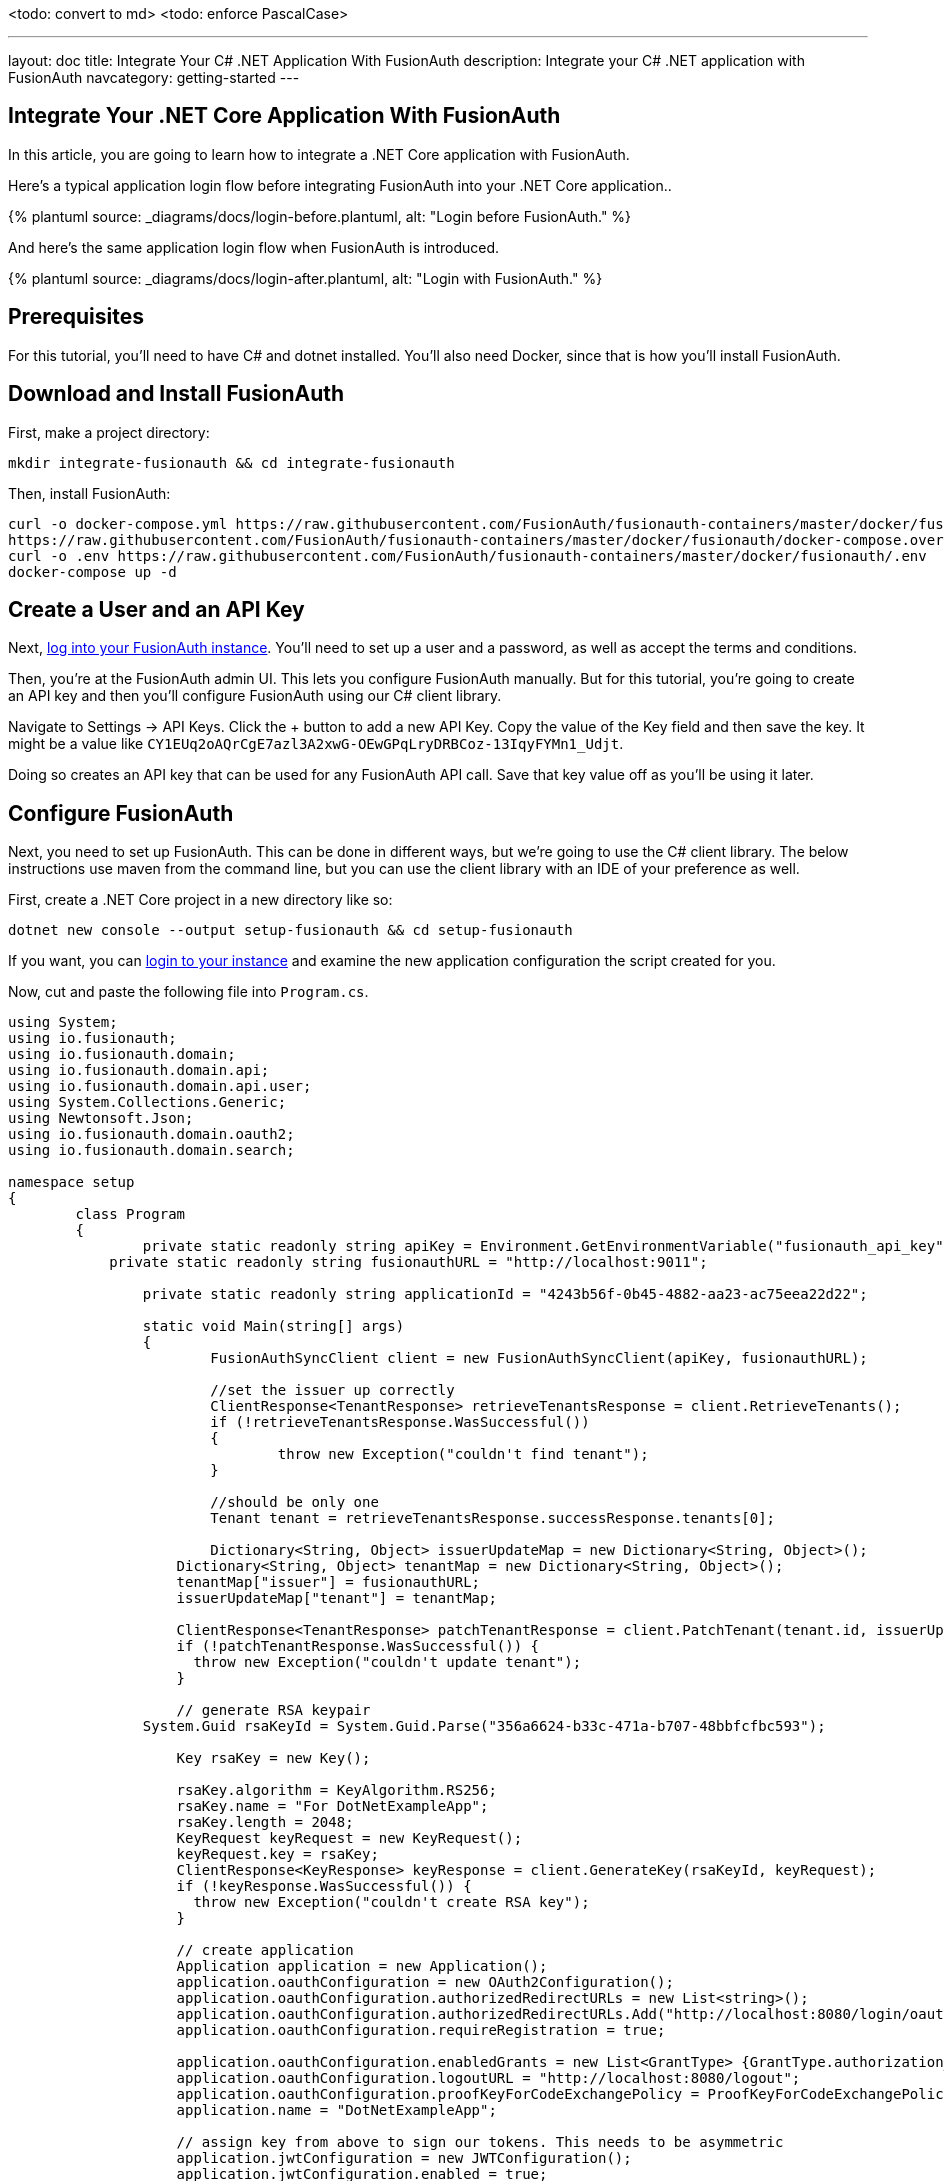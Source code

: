 <todo: convert to md>
<todo: enforce PascalCase>

---
layout: doc
title: Integrate Your C# .NET Application With FusionAuth
description: Integrate your C# .NET application with FusionAuth
navcategory: getting-started
---

:page-liquid:

// TBD how much these are useful
:prequisites: C# and dotnet
:technology: .NET Core
:language: C#

== Integrate Your {technology} Application With FusionAuth

In this article, you are going to learn how to integrate a {technology} application with FusionAuth.

Here's a typical application login flow before integrating FusionAuth into your {technology} application..

++++
{% plantuml source: _diagrams/docs/login-before.plantuml, alt: "Login before FusionAuth." %}
++++

And here's the same application login flow when FusionAuth is introduced.
++++
{% plantuml source: _diagrams/docs/login-after.plantuml, alt: "Login with FusionAuth." %}
++++

== Prerequisites

For this tutorial, you’ll need to have {prequisites} installed. You'll also need Docker, since that is how you’ll install FusionAuth.

== Download and Install FusionAuth

First, make a project directory:

[source,shell]
----
mkdir integrate-fusionauth && cd integrate-fusionauth
----

Then, install FusionAuth:

[source,bash]
----
curl -o docker-compose.yml https://raw.githubusercontent.com/FusionAuth/fusionauth-containers/master/docker/fusionauth/docker-compose.yml
https://raw.githubusercontent.com/FusionAuth/fusionauth-containers/master/docker/fusionauth/docker-compose.override.yml
curl -o .env https://raw.githubusercontent.com/FusionAuth/fusionauth-containers/master/docker/fusionauth/.env
docker-compose up -d
----

== Create a User and an API Key

Next, http://localhost:9011[log into your FusionAuth instance].
You’ll need to set up a user and a password, as well as accept the terms and conditions.

Then, you’re at the FusionAuth admin UI.
This lets you configure FusionAuth manually.
But for this tutorial, you're going to create an API key and then you’ll configure FusionAuth using our {language} client library.

Navigate to [breadcrumb]#Settings -> API Keys#. Click the [uielement]#+# button to add a new API Key.
Copy the value of the [field]#Key# field and then save the key.
It might be a value like `CY1EUq2oAQrCgE7azl3A2xwG-OEwGPqLryDRBCoz-13IqyFYMn1_Udjt`.

Doing so creates an API key that can be used for any FusionAuth API call.
Save that key value off as you’ll be using it later.

== Configure FusionAuth

Next, you need to set up FusionAuth.
This can be done in different ways, but we’re going to use the {language} client library.
The below instructions use maven from the command line, but you can use the client library with an IDE of your preference as well.

First, create a {technology} project in a new directory like so:

[source,shell]
----
dotnet new console --output setup-fusionauth && cd setup-fusionauth
----

If you want, you can http://localhost:9011[login to your instance] and
examine the new application configuration the script created for you.

Now, cut and paste the following file into `Program.cs`.

[source,csharp]
----
using System;
using io.fusionauth;
using io.fusionauth.domain;
using io.fusionauth.domain.api;
using io.fusionauth.domain.api.user;
using System.Collections.Generic;
using Newtonsoft.Json;
using io.fusionauth.domain.oauth2;
using io.fusionauth.domain.search;

namespace setup
{
	class Program
	{
		private static readonly string apiKey = Environment.GetEnvironmentVariable("fusionauth_api_key");
	    private static readonly string fusionauthURL = "http://localhost:9011";

		private static readonly string applicationId = "4243b56f-0b45-4882-aa23-ac75eea22d22";

		static void Main(string[] args)
		{
			FusionAuthSyncClient client = new FusionAuthSyncClient(apiKey, fusionauthURL);

			//set the issuer up correctly
			ClientResponse<TenantResponse> retrieveTenantsResponse = client.RetrieveTenants();
			if (!retrieveTenantsResponse.WasSuccessful())
			{
				throw new Exception("couldn't find tenant");
			}

			//should be only one
			Tenant tenant = retrieveTenantsResponse.successResponse.tenants[0];

			Dictionary<String, Object> issuerUpdateMap = new Dictionary<String, Object>();
		    Dictionary<String, Object> tenantMap = new Dictionary<String, Object>();
		    tenantMap["issuer"] = fusionauthURL;
		    issuerUpdateMap["tenant"] = tenantMap;

		    ClientResponse<TenantResponse> patchTenantResponse = client.PatchTenant(tenant.id, issuerUpdateMap );
		    if (!patchTenantResponse.WasSuccessful()) {
		      throw new Exception("couldn't update tenant");
		    }		    

		    // generate RSA keypair
    		System.Guid rsaKeyId = System.Guid.Parse("356a6624-b33c-471a-b707-48bbfcfbc593");

		    Key rsaKey = new Key();

		    rsaKey.algorithm = KeyAlgorithm.RS256;
		    rsaKey.name = "For DotNetExampleApp";
		    rsaKey.length = 2048;
		    KeyRequest keyRequest = new KeyRequest();
		    keyRequest.key = rsaKey;
		    ClientResponse<KeyResponse> keyResponse = client.GenerateKey(rsaKeyId, keyRequest);
		    if (!keyResponse.WasSuccessful()) {
		      throw new Exception("couldn't create RSA key");
		    }

		    // create application
		    Application application = new Application();
		    application.oauthConfiguration = new OAuth2Configuration();
		    application.oauthConfiguration.authorizedRedirectURLs = new List<string>();
		    application.oauthConfiguration.authorizedRedirectURLs.Add("http://localhost:8080/login/oauth2/code/fusionauth");
		    application.oauthConfiguration.requireRegistration = true;

		    application.oauthConfiguration.enabledGrants = new List<GrantType> {GrantType.authorization_code, GrantType.refresh_token};
		    application.oauthConfiguration.logoutURL = "http://localhost:8080/logout";
		    application.oauthConfiguration.proofKeyForCodeExchangePolicy = ProofKeyForCodeExchangePolicy.Required;
		    application.name = "DotNetExampleApp";

		    // assign key from above to sign our tokens. This needs to be asymmetric
		    application.jwtConfiguration = new JWTConfiguration();
		    application.jwtConfiguration.enabled = true;
		    application.jwtConfiguration.accessTokenKeyId = rsaKeyId;
		    application.jwtConfiguration.idTokenKeyId = rsaKeyId;

		    Guid clientId = Guid.Parse(applicationId);
		    String clientSecret = "change-this-in-production-to-be-a-real-secret";

		    application.oauthConfiguration.clientSecret = clientSecret;
		    ApplicationRequest applicationRequest = new ApplicationRequest();
		    applicationRequest.application = application;
		    ClientResponse<ApplicationResponse> applicationResponse = client.CreateApplication(clientId, applicationRequest);
		    if (!applicationResponse.WasSuccessful()) {
		      throw new Exception("couldn't create application");
		    }		  
		
		    // register user, there should be only one, so grab the first
		    SearchRequest searchRequest = new SearchRequest();
		    UserSearchCriteria userSearchCriteria = new UserSearchCriteria();
		    userSearchCriteria.queryString = "*";
		    searchRequest.search = userSearchCriteria;

		    ClientResponse<SearchResponse> userSearchResponse = client.SearchUsersByQuery(searchRequest);
		    if (!userSearchResponse.WasSuccessful()) {
		      throw new Exception("couldn't find users");
		    }
		    User myUser = userSearchResponse.successResponse.users[0];		    

		    // patch the user to make sure they have a full name, otherwise OIDC has issues
		    Dictionary<String, Object> fullNameUpdateMap = new Dictionary<String, Object>();
		    Dictionary<String, Object> userMap = new Dictionary<String, Object>();
		    userMap["fullName"] = myUser.firstName+ " "+myUser.lastName;
		    fullNameUpdateMap["user"] = userMap;
		    ClientResponse<UserResponse> patchUserResponse = client.PatchUser(myUser.id, fullNameUpdateMap);
		    if (!patchUserResponse.WasSuccessful()) {
		      throw new Exception("couldn't update user");
		    }		    

		    // now register the user
		    UserRegistration registration = new UserRegistration();
		    registration.applicationId = clientId;		    

		    // otherwise we try to create the user as well as add the registration
		    User nullBecauseWeHaveExistingUser = null;

		    RegistrationRequest registrationRequest = new RegistrationRequest();
		    registrationRequest.user = nullBecauseWeHaveExistingUser;
		    registrationRequest.registration = registration;
		    ClientResponse<RegistrationResponse> registrationResponse = client.Register(myUser.id, registrationRequest);
		    if (!registrationResponse.WasSuccessful()) {
		      throw new Exception("couldn't register user");
		    }		    

		}
	}
}
----

Then, you'll need to import a few NuGet packages:

[source,shell]
----
dotnet add package JSON.Net # for debugging
dotnet add package FusionAuth.Client # for our client access
----

== Create Your {technology} Application

Now you are going to create a {technology} application. While this section uses a
simple {technology} application, you can use the same configuration to
integrate your {technology} application with FusionAuth.

We'll use https://docs.microsoft.com/en-us/aspnet/core/razor-pages/?view=aspnetcore-3.1&tabs=visual-studio(Razor Pages) and ASP.NET Core 3.1. This application will display common information to all users. There will also be a secured area only available to an authenticated user. Good thing we have already added one! As usual, we have the [full source code](<todo>) available if you want to download it and take a look.

First, let's create a new web application using the `dotnet` CLI and go to that directory:

[source,shell]
----
dotnet new webapp -o setup-dotnet
cd setup-dotnet
----

To see the results, we publish this application and run it. There are https://docs.microsoft.com/en-us/dotnet/core/deploying/(multiple ways of deploying an application), but publishing ensures your deployment process is repeatable. In this tutorial, you'll be building a standalone Windows 64-bit executable, but with the same codebase you can also https://learn.microsoft.com/en-us/dotnet/core/rid-catalog(build a macOS or Linux program). Here's the command to publish a standalone executable you could deploy behind a proxy like nginx:

[source,shell]
----
dotnet publish -r win-x64
----

Then start up the executable.

[source,shell]
----
bin/Debug/netcoreapp3.1/win-x64/publish/setup-dotnet.exe
----

<todo: image>

You can hit `control-C` to exit out of this application. 

You'll also want to add a page to be secured, which you can aptly call "Secure". Add `Secure.cshtml` and `Secure.cshtml.cs` to the `setup-dotnet/Pages` directory. Give them the following content:

`Secure.cshtml` should look like this:
[source,html]
----
@page
@model SecureModel
@{
    ViewData["Title"] = "I'm full of secure data";
}
<h1>@ViewData["Title"]</h1>

<p>TBD</p>
----

`Secure.cshtml.cs` should contain this code:
[source,csharp]
----
using System;
using System.Collections.Generic;
using System.Linq;
using System.Threading.Tasks;
using Microsoft.AspNetCore.Mvc;
using Microsoft.AspNetCore.Mvc.RazorPages;
using Microsoft.Extensions.Logging;

namespace setup_dotnet.Pages
{
    public class SecureModel : PageModel
    {
        private readonly ILogger<SecureModel> _logger;

        public SecureModel(ILogger<SecureModel> logger)
        {
            _logger = logger;
        }

        public void OnGet()
        {
        }
    }
}
----

Don't forget to add a navigation element to `Pages/Shared/_Layout.cshtml` after "Privacy":

[source,html]
----
...
<li class="nav-item">
<a class="nav-link text-dark" asp-area="" asp-page="/Secure">Secure</a>
</li>
...
----

Hit `control-C` to exit the application if you haven't already. Then republish it and start it up again. 

[source,shell]
----
dotnet publish -r win-x64 && bin/Debug/netcoreapp3.1/win-x64/publish/setup-dotnet.exe
----

Visit `http://localhost:5000` and view your new page: click on "Secure".

<todo: image>

If you are looking at the GitHub repository, you can see the application at this point by looking at the https://github.com/FusionAuth/fusionauth-example-asp-netcore/tree/setup-application(`setup-application` branch).

We've added a page, but it sure isn't secure ... yet. Let's do that next.

== Handle Login for your {technology} application

It's always smart to leverage existing libraries as they are likely to be more secure and better handle edge cases. We're going to add two new libraries to our application. Make sure you're in the `setup-dotnet` directory and run these commands to add them.

[source,shell]
----
dotnet add package Microsoft.AspNetCore.Authentication.OpenIdConnect
dotnet add package IdentityModel.AspNetCore -v 1.0.0-rc.4.1
----

You'll note that unlike the link:/blog/2020/04/28/dot-net-command-line-client(command line tool), we aren't using FusionAuth client packages. We'll be protecting this page using standard OAuth and so there's no need for any FusionAuth specific API calls. While I'll be highlighting FusionAuth, you could run this code against any OAuth2 compliant server. 

We specify version `1.0.0-rc.4.1` for the https://github.com/IdentityModel/IdentityModel.AspNetCore/(IdentityModel) package because it hasn't been released just yet.<todo: check accuracy> This package makes integrating with standards-based OAuth servers a snap, so we'll overlook it being not quite released.

We need to protect our "Secure" page. We do this using the https://docs.microsoft.com/en-us/aspnet/core/razor-pages/filter?view=aspnetcore-3.1#authorize-filter-attribute(Authorize filter attribute) on the backing class. From `Secure.cshtml.cs`:

[source,csharp]
----
// ...
namespace setup_dotnet.Pages
{
    [Authorize]
    public class SecureModel : PageModel
    {
// ...
----

<todo: maybe delete? seems to violate style guide principle of not giving the user too many options>
We could also have added a `RazorPagesOptions` to our `Startup.cs` file, specifying which pages should be protected by an authorization call. This would be a good choice if we wanted everything centralized. Depending on the needs and size of your application, one of these choices might be better than the other.

[source,csharp]
----
// ...
services.AddRazorPages().AddRazorPagesOptions(options =>
                 {
                     options.Conventions.AuthorizePage("/Secure");
                 });
// ...
----

We'll also display the claims contained in the JWT that FusionAuth creates upon authentication. Here `Secure.cshtml` iterates over the claims; update that file to include the text after and including `Claims`. A claim is essentially the information the authentication server has shared about a subject in the JWT.

[source,html]
----
@page
@using Microsoft.AspNetCore.Authentication
@model SecureModel
@{
    ViewData["Title"] = "I'm full of secure data";
}
<h1>@ViewData["Title"]</h1>

<h2>Claims</h2>

<dl>
    @foreach (var claim in User.Claims)
    {
        <dt>@claim.Type</dt>
        <dd>@claim.Value</dd>
    }
</dl>
----

We also need to set up some services to specify how this page is protected. Here's the full `Startup.cs` code:

[source,csharp]
----
using System;
using System.Collections.Generic;
using System.Linq;
using System.Threading.Tasks;
using Microsoft.AspNetCore.Builder;
using Microsoft.AspNetCore.Hosting;
using Microsoft.AspNetCore.HttpsPolicy;
using Microsoft.Extensions.Configuration;
using Microsoft.Extensions.Hosting;
using Microsoft.AspNetCore.Authentication;
using Microsoft.Extensions.DependencyInjection;
using Microsoft.IdentityModel.Tokens;
using System.IdentityModel.Tokens.Jwt;
using Microsoft.IdentityModel.Logging;

namespace setup_dotnet
{
    public class Startup
    {
        public Startup(IConfiguration configuration)
        {
            Configuration = configuration;
        }

        public IConfiguration Configuration { get; }

        // This method gets called by the runtime. Use this method to add services to the container.
        public void ConfigureServices(IServiceCollection services)
        {
            JwtSecurityTokenHandler.DefaultMapInboundClaims = false;
            services.AddRazorPages();

            services.AddAuthentication(options =>
            {
                options.DefaultScheme = "cookie";
                options.DefaultChallengeScheme = "oidc";
            })
                .AddCookie("cookie", options =>
                {
                    options.Cookie.Name = "mycookie";

                    options.Events.OnSigningOut = async e =>
                    {
                        await e.HttpContext.RevokeUserRefreshTokenAsync();
                    };
                })
                .AddOpenIdConnect("oidc", options =>
                {
                    options.Authority = Configuration["SampleApp:Authority"];

                    options.ClientId = Configuration["SampleApp:ClientId"];
                    options.ClientSecret = Configuration["SampleApp:ClientSecret"];

                    options.ResponseType = "code";
                    options.RequireHttpsMetadata = false;
                });
        }

        // This method gets called by the runtime. Use this method to configure the HTTP request pipeline.
        public void Configure(IApplicationBuilder app, IWebHostEnvironment env)
        {
            if (env.IsDevelopment())
            {
                app.UseDeveloperExceptionPage();
            }
            else
            {
                app.UseExceptionHandler("/Error");
                // The default HSTS value is 30 days. You may want to change this for production scenarios, see https://aka.ms/aspnetcore-hsts.
                app.UseHsts();
            }

            app.UseStaticFiles();

            app.UseRouting();

            app.UseAuthentication();
            app.UseAuthorization();

            app.UseEndpoints(endpoints =>
            {
                endpoints.MapRazorPages();
            });
            IdentityModelEventSource.ShowPII = true;
        }
    }
}
----

Let's go through some of the more interesting parts. First, we're setting up our authentication including the scheme and challenge method. We'll be using cookies to store our authentication information and "oidc" for our authentication provider, which is defined further below.

[source, csharp]
----
// ...
services.AddAuthentication(options =>
{
    options.DefaultScheme = "cookie";
    options.DefaultChallengeScheme = "oidc";
})
// ...
----

Here we configure the cookie, including setting the cookie name:

[source,csharp]
----
// ...
.AddCookie("cookie", options =>
{
    options.Cookie.Name = "mycookie";
// ...
----

Finally, we set up our previously referenced authentication provider, `"oidc"`. You could have multiple providers. We create an https://docs.microsoft.com/en-us/dotnet/api/microsoft.aspnetcore.authentication.openidconnect.openidconnectoptions?view=aspnetcore-3.1(OpenIdConnectOptions) object to fully configure this provider. Setting `ResponseType = "code"` is what forces the use of the Authorization Code grant. PKCE is turned on by default. We pull configuration information like our client id from either `appsettings.json` or the environment.  These are the values you saved off when you were configuring FusionAuth. (We'll add them to `appsettings.json` a bit later.) We create an https://docs.microsoft.com/en-us/dotnet/api/microsoft.aspnetcore.authentication.openidconnect.openidconnectoptions?view=aspnetcore-3.1(OpenIdConnectOptions) object to configure our provider. Since we want to use the Authorization Code grant, we set `ResponseType = "code"`. PKCE is turned on by default, so we're ready for link:/blog/2020/04/15/whats-new-in-oauth-2-1(OAuth 2.1).

[source,csharp]
----
// ...
.AddOpenIdConnect("oidc", options =>
{
    options.Authority = Configuration["SampleApp:Authority"];

    options.ClientId = Configuration["SampleApp:ClientId"];
    options.ClientSecret = Configuration["SampleApp:ClientSecret"];
    options.Scope.Add("openid");
    options.ClaimActions.Remove("aud");

    options.ResponseType = "code";
    options.RequireHttpsMetadata = false;
});
// ...
----

We also need to turn on authentication for our application:

[source,csharp]
----
// ...
app.UseAuthentication();
// ...
----

<todo: tone check. Seems a bit casual>
Wait, I thought we were preventing users from accessing certain pages? Isn't that authorization, not authentication? When we first set up the application, we didn't have any authentication scheme configured. And, in this case, we're actually prohibiting access to any anonymous user, so any authenticated user is authorized.

For debugging, add `IdentityModelEventSource.ShowPII = true;` to the very end of the `Configure` method. This makes it easier to see https://github.com/AzureAD/azure-activedirectory-identitymodel-extensions-for-dotnet/wiki/PII(errors in the OAuth flow). But for production code, please remove it.

[source,csharp]
----
// ...
IdentityModelEventSource.ShowPII = true;
// ...
----

As promised, here's our `appsettings.json` file. We need to add our entire `setup-dotnet` object so that the code above can be configured correctly. Authority is just the location of the user identity server, in this case FusionAuth.

[source,json]
----
{
  "Logging": {
    "LogLevel": {
      "Default": "Information",
      "Microsoft": "Warning",
      "Microsoft.Hosting.Lifetime": "Information"
    }
  },
  "AllowedHosts": "*",
  "setup-dotnet" : {
      "Authority" : "http://localhost:9011",
      "ClientId" : "4420013f-bc5e-4d5a-9f94-f4b64ad5107c"
   }
}
----

Wait, where's the client secret? This file is in git, but we should not put secrets under version control. Instead, the client secret is provided on the command line via an environment variable. This change means the correct way to publish and start the web application is now (where you replace `<YOUR_CLIENT_SECRET>` with the client secret value):

[source,shell]
----
dotnet publish -r win-x64 && SampleApp__ClientSecret=<YOUR_CLIENT_SECRET> bin/Debug/netcoreapp3.1/win-x64/publish/setup-dotnet.exe
----

Once you've updated all these files, you can publish and start the application. You should be able to log in with a previously created user and see the claims. Go to `http://localhost:5000` and click on the "Secure" page. You'll be prompted to log in using FusionAuth's default login page. You can [theme the login screen of FusionAuth](/docs/v1/tech/themes/) if you want to make the login page look like your company's brand.

<todo: image>

After you've signed in, you'll end up at the "Secure" page and will see all claims encoded in the JWT.

<todo: image>

You can see the source of the application at this stage of development by looking at the [`add-authentication` branch](https://github.com/FusionAuth/fusionauth-example-asp-netcore/tree/add-authentication).

## Logout

Awesome, now you can log in with valid user credentials. However, right now there's no way to log out. The JWT is stored in a session cookie. When we're ready to leave, we want to log out of our ASP.NET Core session and of the FusionAuth session. So, we need to add a logout page, remove the session cookie, and redirect to the FusionAuth OAuth logout endpoint. FusionAuth will destroy its session and then redirect back to the configured `Logout URL`. We'll add a Logout page to do all of this.

Add the following file into the `Pages` directory and call it `Logout.cshtml.cs`:

```csharp
using System;
using System.Collections.Generic;
using System.Linq;
using System.Threading.Tasks;
using Microsoft.AspNetCore.Mvc;
using Microsoft.AspNetCore.Mvc.RazorPages;
using Microsoft.Extensions.Logging;
using Microsoft.AspNetCore.Authorization;

namespace SampleApp.Pages
{
    public class LogoutModel : PageModel
    {
        private readonly ILogger<LogoutModel> _logger;
        private readonly IConfiguration _configuration;

        public LogoutModel(ILogger<LogoutModel> logger, IConfiguration configuration)
        {
            _logger = logger;
            _configuration = configuration;
        }

        public IActionResult OnGet()
        {
              SignOut("cookie", "oidc");
              var host = _configuration["SampleApp:Authority"];
              var cookieName = _configuration["SampleApp:CookieName"];

              var clientId = _configuration["SampleApp:ClientId"];
              var url = host + "/oauth2/logout?client_id="+clientId;
              Response.Cookies.Delete(cookieName);
              return Redirect(url);
        }
    }
}
```

`OnGet` is the important method. Here we sign out using a method of our authentication library, delete the JWT cookie and send the user to the FusionAuth OAuth logout endpoint. 

Now add `Logout.cshtml`. No content is necessary. Just declare the page and model.

```html
@page
@model LogoutModel
@{	
}
```

Don't forget to add the `Logout` page to the navigation, but only if the user is signed in:

```html
...
@if (User.Identity.IsAuthenticated)
{
    <li class="nav-item">
        <a class="nav-link text-dark" asp-area="" asp-page="/Logout">Logout</a>
    </li>
}
...
```

You also need to update the `appsettings.json` file with the cookie name setting. Since we're now referencing the cookie in two places, pulling it out to the `appsettings.json` file will make for a more maintainable application.

```json
{
  ...
  "SampleApp" : {
    "Authority" : "http://localhost:9011",
    "CookieName" : "mycookie",
    "ClientId" : "4420013f-bc5e-4d5a-9f94-f4b64ad5107c"
  },
  ...
}
```

Finally, we need to change the `Startup.cs` file to use the new cookie name.

```csharp
// ...
.AddCookie("cookie", options =>
{
    options.Cookie.Name = Configuration["SampleApp:CookieName"];
})
// ...
```

Great! Now you can both sign in and sign out of your application.

(If you are interested, you can see the application's current code by looking at the [`add-logout` branch](https://github.com/FusionAuth/fusionauth-example-asp-netcore/tree/add-logout).

<todo: maybe delete this entire section? Seems extraneous>
## Checking claims

You should check the claims of the token to be sure that you know that you should be consuming the token. If the token was intended for another audience, say a different application with different roles, you don't want to inadvertently provide escalated or incorrect access.

First, add a `services.AddAuthorization` clause, which will check the claims of the provided token. Add it after the `JwtSecurityTokenHandler.DefaultMapInboundClaims` line. 

In FusionAuth, the `aud` claim is the same as the `ClientId` or application Id. We'll check that these are the same.

```csharp
//...
JwtSecurityTokenHandler.DefaultMapInboundClaims = false;

// Configure your policies
services.AddAuthorization(options =>
  options.AddPolicy("Registered", policy => policy.RequireClaim("aud", Configuration["SampleApp:ClientId"])));

services.AddRazorPages();

//...
```

Then, because the `aud` claim is by default not available, you need to add `options.ClaimActions.Remove("aud");` to the `AddOpenIdConnect` options section.

```csharp
.AddOpenIdConnect("oidc", options =>
{
  options.Authority = Configuration["SampleApp:Authority"];
  options.ClientId = Configuration["SampleApp:ClientId"];
  options.ClientSecret = Configuration["SampleApp:ClientSecret"];
  options.Scope.Add("openid");

  options.ClaimActions.Remove("aud");

  options.ResponseType = "code";
  options.RequireHttpsMetadata = false;
//...
```

Finally, you can add one or more token validation parameters. These will let the framework automatically verify the audience. This is slightly duplicative of the `AddAuthorization` clause above, but this check applies everywhere, whereas the `AddAuthorization` clause can be more flexible. For instance, you could examine claims other than `aud`, such as roles, when protecting a page.

```csharp
//...
options.RequireHttpsMetadata = false;
options.TokenValidationParameters = new TokenValidationParameters
{
  ValidateAudience = true,
  ValidAudience = Configuration["SampleApp:ClientId"]
};
```

## Testing

At the end, your directory tree should look like this:

```
├── docker-compose.yml
├── setup-fusionauth
│   ├── Program.cs
│   ├── setup-fusionauth.csproj
│   ├── setup-fusionauth.sln
└── setup-dotnet
    ├── appsettings.development.json
    ├── appsettings.json
    ├── bin/
        ├── ...
    ├── obj/
        ├── ...
    ├── Pages/
    │   ├── _ViewImports.cshtml
    │   ├── _ViewStart.cshtml
    │   ├── Error.cshtml
    │   ├── Error.cshtml.cs
    │   ├── Index.cshtml
    │   ├── Index.cshtml.cs
    │   ├── Logout.cshtml
    │   ├── Logout.cshtml.cs
    │   ├── Privacy.cshtml
    │   ├── Privacy.cshtml.cs
    │   ├── Secure.cshtml
    │   └── Secure.cshtml.cs
    │   └── Shared/
    │       ├── _Layout.cshtml
    │       ├── _Layout.cshtml.css
    │       └── _ValidateScriptsPartial.cshtml
    ├── Program.cs
    ├── Properties/
    ├── setup-dotnet.csproj
    ├── setup-dotnet.sln
    ├── Startup.cs
    └── wwwroot/
```

Once you’ve created this directory structure, you can start up the {technology} application using this command: 

```shell
SampleApp__ClientSecret='change-this-in-production-to-be-a-real-secret' bin/Debug/net7.0/osx-x64/publish/setup-dotnet
```

You can now open up an incognito window and visit http://localhost:5000[the app].
Log in using the user you added in FusionAuth, and you’ll see your claims on the Secure page.

<todo: image>

## Troubleshooting

If you run into an issue with cookies on Chrome or other browsers, you might need to run the ASP.NET application under SSL.

Luckily, ASP.NET ships with certificates and you can access this application at `https://localhost:5001`. If you do this, make sure to add an "Authorized Redirect URL" of `https://localhost:5001/signin-oidc`. To do so, log into the administrative user interface, navigate to "Applications", then edit "dotnetcore", then to the "OAuth" tab. You can have more than one URL, so feel free to add it.

This tutorial doesn't use any new .NET functionality, so should work on any version of ASP.NET. The code has been tested with 3.1 and 5.0:

* [3.1 repo](https://github.com/FusionAuth/fusionauth-example-asp-netcore)
* [5.0 repo](https://github.com/FusionAuth/fusionauth-example-asp-netcore5)


